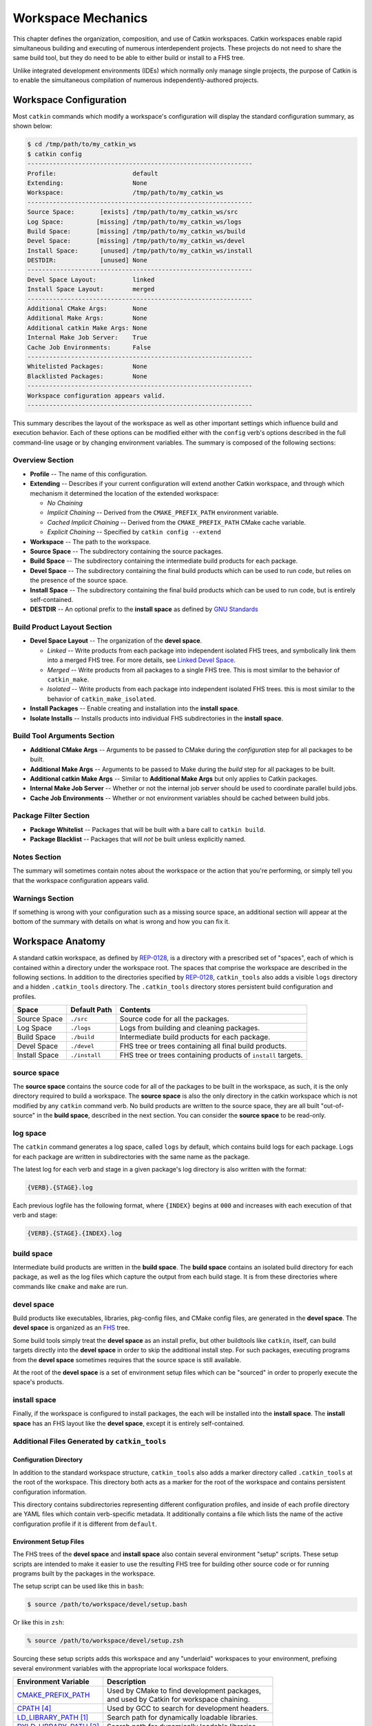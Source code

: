 Workspace Mechanics
===================

This chapter defines the organization, composition, and use of Catkin workspaces.
Catkin workspaces enable rapid simultaneous building and executing of numerous interdependent projects.
These projects do not need to share the same build tool, but they do need to be able to either build or install to a FHS tree.

Unlike integrated development environments (IDEs) which normally only manage single projects, the purpose of Catkin is to enable the simultaneous compilation of numerous independently-authored projects.

Workspace Configuration
^^^^^^^^^^^^^^^^^^^^^^^

Most ``catkin`` commands which modify a workspace's configuration will
display the standard configuration summary, as shown below:

.. code-block:: bash

    $ cd /tmp/path/to/my_catkin_ws
    $ catkin config
    --------------------------------------------------------------
    Profile:                     default
    Extending:                   None
    Workspace:                   /tmp/path/to/my_catkin_ws
    --------------------------------------------------------------
    Source Space:       [exists] /tmp/path/to/my_catkin_ws/src
    Log Space:         [missing] /tmp/path/to/my_catkin_ws/logs
    Build Space:       [missing] /tmp/path/to/my_catkin_ws/build
    Devel Space:       [missing] /tmp/path/to/my_catkin_ws/devel
    Install Space:      [unused] /tmp/path/to/my_catkin_ws/install
    DESTDIR:            [unused] None
    --------------------------------------------------------------
    Devel Space Layout:          linked
    Install Space Layout:        merged
    --------------------------------------------------------------
    Additional CMake Args:       None
    Additional Make Args:        None
    Additional catkin Make Args: None
    Internal Make Job Server:    True
    Cache Job Environments:      False
    --------------------------------------------------------------
    Whitelisted Packages:        None
    Blacklisted Packages:        None
    --------------------------------------------------------------
    Workspace configuration appears valid.
    --------------------------------------------------------------

This summary describes the layout of the workspace as well as other important settings which influence build and execution behavior.
Each of these options can be modified either with the ``config`` verb's options described in the full command-line usage or by changing environment variables.
The summary is composed of the following sections:

Overview Section
----------------

- **Profile** -- The name of this configuration.
- **Extending** -- Describes if your current configuration will extend another Catkin workspace, and through which mechanism it determined the location of the extended workspace:

  - *No Chaining*
  - *Implicit Chaining* -- Derived from the ``CMAKE_PREFIX_PATH`` environment variable.
  - *Cached Implicit Chaining* -- Derived from the ``CMAKE_PREFIX_PATH`` CMake cache variable.
  - *Explicit Chaining* -- Specified by ``catkin config --extend``

- **Workspace** -- The path to the workspace.
- **Source Space** -- The subdirectory containing the source packages.
- **Build Space** -- The subdirectory containing the intermediate build products for each package.
- **Devel Space** -- The subdirectory containing the final build products which can be used to run code, but relies on the presence of the source space.
- **Install Space** -- The subdirectory containing the final build products which can be used to run code, but is entirely self-contained.
- **DESTDIR** -- An optional prefix to the **install space** as defined by `GNU Standards <https://www.gnu.org/prep/standards/html_node/DESTDIR.html>`_

Build Product Layout Section
----------------------------

- **Devel Space Layout** -- The organization of the **devel space**.

  - *Linked* -- Write products from each package into independent isolated FHS trees, and symbolically link them into a merged FHS tree.
    For more details, see `Linked Devel Space <advanced/linked_develspace>`_.
  - *Merged* -- Write products from all packages to a single FHS tree. This is most similar to the behavior of ``catkin_make``.
  - *Isolated* -- Write products from each package into independent isolated FHS trees. this is most similar to the behavior of ``catkin_make_isolated``.

- **Install Packages** -- Enable creating and installation into the **install space**.
- **Isolate Installs** -- Installs products into individual FHS subdirectories in the **install space**.

Build Tool Arguments Section
----------------------------

- **Additional CMake Args** -- Arguments to be passed to CMake during the *configuration* step for all packages to be built.
- **Additional Make Args** -- Arguments to be passed to Make during the *build* step for all packages to be built.
- **Additional catkin Make Args** -- Similar to **Additional Make Args** but only applies to Catkin packages.
- **Internal Make Job Server** -- Whether or not the internal job server should be used to coordinate parallel build jobs.
- **Cache Job Environments** -- Whether or not environment variables should be cached between build jobs.

Package Filter Section
----------------------

- **Package Whitelist** -- Packages that will be built with a bare call to ``catkin build``.
- **Package Blacklist** -- Packages that will *not* be built unless explicitly named.

Notes Section
-------------

The summary will sometimes contain notes about the workspace or the action that you're performing, or simply tell you that the workspace configuration appears valid.

Warnings Section
----------------

If something is wrong with your configuration such as a missing source space, an additional section will appear at the bottom of the summary with details on what is wrong and how you can fix it.

Workspace Anatomy
^^^^^^^^^^^^^^^^^

A standard catkin workspace, as defined by `REP-0128 <http://www.ros.org/reps/rep-0128.html>`_, is a directory with a prescribed set of "spaces", each of which is contained within a directory under the workspace root.
The spaces that comprise the workspace are described in the following sections.
In addition to the directories specified by `REP-0128 <http://www.ros.org/reps/rep-0128.html>`_, ``catkin_tools`` also adds a visible ``logs`` directory and a hidden ``.catkin_tools`` directory.
The ``.catkin_tools`` directory stores persistent build configuration and profiles.

===============  ===============  ======================================================
 Space            Default Path     Contents
===============  ===============  ======================================================
 Source Space     ``./src``        Source code for all the packages.
 Log Space        ``./logs``       Logs from building and cleaning packages.
 Build Space      ``./build``      Intermediate build products for each package.
 Devel Space      ``./devel``      FHS tree or trees containing all final build products.
 Install Space    ``./install``    FHS tree or trees containing products of ``install`` targets.
===============  ===============  ======================================================

source space
------------

The **source space** contains the source code for all of the packages to be built in the workspace, as such, it is the only directory required to build a workspace.
The **source space** is also the only directory in the catkin workspace which is not modified by any ``catkin`` command verb.
No build products are written to the source space, they are all built "out-of-source" in the **build space**, described in the next section.
You can consider the **source space** to be read-only.

log space
---------

The ``catkin`` command generates a log space, called ``logs`` by default, which contains build logs for each package.
Logs for each package are written in subdirectories with the same name as the package.

The latest log for each verb and stage in a given package's log directory is also written with the format:

.. code-block:: bash

   {VERB}.{STAGE}.log

Each previous logfile has the following format, where ``{INDEX}`` begins at ``000`` and increases with each execution of that verb and stage:

.. code-block:: bash

   {VERB}.{STAGE}.{INDEX}.log


build space
-----------

Intermediate build products are written in the **build space**.
The **build space** contains an isolated build directory for each package, as well as the log files which capture the output from each build stage.
It is from these directories where commands like ``cmake`` and ``make`` are run.

devel space
-----------

Build products like executables, libraries, pkg-config files, and CMake config files, are generated in the **devel space**.
The **devel space** is organized as an `FHS <https://en.wikipedia.org/wiki/Filesystem_Hierarchy_Standard>`_ tree.

Some build tools simply treat the **devel space** as an install prefix, but other buildtools like ``catkin``, itself, can build targets directly into the **devel space** in order to skip the additional install step.
For such packages, executing programs from the **devel space** sometimes requires that the source space is still available.

At the root of the **devel space** is a set of environment setup files which can be "sourced" in order to properly execute the space's products.

install space
-------------

Finally, if the workspace is configured to install packages, the each will be installed into the **install space**.
The **install space** has an FHS layout like the **devel space**, except it is entirely self-contained.

Additional Files Generated by ``catkin_tools``
----------------------------------------------

Configuration Directory
~~~~~~~~~~~~~~~~~~~~~~~

In addition to the standard workspace structure, ``catkin_tools`` also adds a marker directory called ``.catkin_tools`` at the root of the workspace.
This directory both acts as a marker for the root of the workspace and contains persistent configuration information.

This directory contains subdirectories representing different configuration profiles, and inside of each profile directory are YAML files which contain verb-specific metadata.
It additionally contains a file which lists the name of the active configuration profile if it is different from ``default``.

Environment Setup Files
~~~~~~~~~~~~~~~~~~~~~~~

The FHS trees of the **devel space** and **install space** also contain several environment "setup" scripts.
These setup scripts are intended to make it easier to use the resulting FHS tree for building other source code or for running programs built by the packages in the workspace.

The setup script can be used like this in ``bash``:

.. code-block:: bash

    $ source /path/to/workspace/devel/setup.bash

Or like this in ``zsh``:

.. code-block:: bash

    % source /path/to/workspace/devel/setup.zsh

Sourcing these setup scripts adds this workspace and any "underlaid" workspaces to your environment, prefixing several environment variables with the appropriate local workspace folders.

============================= ==================================================
 Environment Variable         | Description
============================= ==================================================
 CMAKE_PREFIX_PATH_           | Used by CMake to find development packages, \
                              | and used by Catkin for workspace chaining.
----------------------------- --------------------------------------------------
 CPATH_ [4]_                  | Used by GCC to search for development headers.
----------------------------- --------------------------------------------------
 LD_LIBRARY_PATH_ [1]_        | Search path for dynamically loadable libraries.
----------------------------- --------------------------------------------------
 DYLD_LIBRARY_PATH_ [2]_      | Search path for dynamically loadable libraries.
----------------------------- --------------------------------------------------
 PATH_                        | Search path for executables.
----------------------------- --------------------------------------------------
 PKG_CONFIG_PATH_             | Search path for ``pkg-config`` files.
----------------------------- --------------------------------------------------
 PYTHONPATH_                  | Search path for Python modules.
============================= ==================================================

.. _CMAKE_PREFIX_PATH: https://cmake.org/cmake/help/v3.0/variable/CMAKE_PREFIX_PATH.html
.. _CPATH: https://gcc.gnu.org/onlinedocs/cpp/Environment-Variables.html
.. _LD_LIBRARY_PATH: http://tldp.org/HOWTO/Program-Library-HOWTO/shared-libraries.html#AEN80
.. _DYLD_LIBRARY_PATH: https://developer.apple.com/library/mac/documentation/Darwin/Reference/ManPages/man1/dyld.1.html
.. _PATH: https://en.wikipedia.org/wiki/PATH_(variable)
.. _PKG_CONFIG_PATH: http://linux.die.net/man/1/pkg-config
.. _PYTHONPATH: https://docs.python.org/2/using/cmdline.html#envvar-PYTHONPATH
.. _changelog: https://github.com/ros/catkin/blob/kinetic-devel/CHANGELOG.rst#070-2016-03-04

.. [1] GNU/Linux Only
.. [2] Mac OS X Only
.. [4] Only in versions of ``catkin`` <= ``0.7.0`` (ROS Kinetic), see the changelog_


The setup scripts will also execute any Catkin "env-hooks" exported by packages
in the workspace. For example, this is how ``roslib`` sets the
``ROS_PACKAGE_PATH`` environment variable.

.. note::

    Like the **devel space**, the **install space** includes ``setup.*`` and
    related files at the top of the file hierarchy.
    This is not suitable for some packaging systems, so this can be disabled by
    passing the ``-DCATKIN_BUILD_BINARY_PACKAGE="1"`` option to ``cmake`` using
    the ``--cmake-args`` option for this verb.
    Though this will suppress the installation of the setup files, you will
    loose the functionality provided by them, namely extending the environment
    and executing environment hooks.

Source Packages and Dependencies
^^^^^^^^^^^^^^^^^^^^^^^^^^^^^^^^

A package is any folder which contains a ``package.xml`` as defined by the ROS
community in ROS Enhancement Proposals
`REP-0127 <https://github.com/ros-infrastructure/rep/blob/master/rep-0127.rst>`_
and
`REP-0140 <https://github.com/ros-infrastructure/rep/blob/master/rep-0140.rst>`_.

The ``catkin build`` command builds packages in the topological order determined by the dependencies listed in the package's ``package.xml`` file.
For more information on which dependencies contribute to the build order, see the :doc:`build verb documentation<verbs/catkin_build>`.

Additionally, the ``build_type`` tag is used to determine which build stages to use on the package.
Supported build types are listed in :doc:`Build Types <build_types>`.
Packages without a ``build_type`` tag are assumed to be catkin packages.

For example, plain CMake packages can be built by adding a ``package.xml`` file to the root of their source tree with the ``build_type`` flag set to ``cmake`` and appropriate ``build_depend`` and ``run_depend`` tags set, as described in `REP-0136 <http://www.ros.org/reps/rep-0136.html>`_.
This can been done to build packages like ``opencv``, ``pcl``, and ``flann``.

Workspace Chaining / Extending
^^^^^^^^^^^^^^^^^^^^^^^^^^^^^^

An important property listed in the configuration configuration which deserves attention is the summary value of the ``Extending`` property.
This affects which other collections of libraries and packages which will be visible to your workspace.
This is process called "workspace chaining."

Above, it's mentioned that the Catkin setup files export numerous environment variables, including ``CMAKE_PREFIX_PATH``.
Since CMake 2.6.0, the ``CMAKE_PREFIX_PATH`` is used when searching for include files, binaries, or libraries using the ``FIND_PACKAGE()``, ``FIND_PATH()``, ``FIND_PROGRAM()``, or ``FIND_LIBRARY()`` CMake commands.

As such, this is also the primary way that Catkin "chains" workspaces together.
When you build a Catkin workspace for the first time, it will automatically use ``CMAKE_PREFIX_PATH`` to find dependencies.
After that compilation, the value will be cached internally by each project as well as the Catkin setup files and they will ignore any changes to your ``CMAKE_PREFIX_PATH`` environment variable until they are cleaned.

.. note::

  Workspace **chaining** is the act of putting the products of one workspace   ``A`` in the search scope of another workspace ``B``.
  When describing the   relationship between two such chained workspaces, ``A`` and ``B``, it is said   that workspace ``B`` **extends** workspace ``A`` and workspace ``A`` is   **extended by** workspace ``B``.
  This concept is also sometimes referred to   as "overlaying" or "inheriting" a workspace.

Similarly, when you ``source`` a Catkin workspace's setup file from a workspace's **devel space** or **install space**, it prepends the path containing that setup file to the ``CMAKE_PREFIX_PATH`` environment variable.
The next time you initialize a workspace, it will extend the workspace that you previously sourced.

This makes it easy and automatic to chain workspaces.
Previous tools like ``catkin_make`` and ``catkin_make_isolated`` had no easy mechanism for either making it obvious which workspace was being extended, nor did they provide features to explicitly extend a given workspace.
This means that for users were unaware of Catkin's use of ``CMAKE_PREFIX_PATH``.

Since it's not expected that 100% of users will read this section of the documentation, the ``catkin`` program adds both configuration consistency checking for the value of ``CMAKE_PREFIX_PATH`` and  makes it obvious on each invocation which workspace is being extended.
Furthermore, the ``catkin`` command adds an explicit extension interface to override the value of ``$CMAKE_PREFIX_PATH`` with the ``catkin config --extend`` command.

 .. note::

  While workspaces can be chained together to add search paths, invoking a   build in one workspace will not cause products in any other workspace to be   built.

The information about which workspace to extend can come from a few different sources, and can be classified in one of three ways:

No Chaining
-----------

This is what is shown in the above example configuration and it implies that there are no other Catkin workspaces which this workspace extends.
The user has neither explicitly specified a workspace to extend, and the ``CMAKE_PREFIX_PATH`` environment variable is empty:

.. code-block:: bash

      Extending:                   None

Implicit Chaining via ``CMAKE_PREFIX_PATH`` Environment or Cache Variable
-------------------------------------------------------------------------

In this case, the ``catkin`` command is *implicitly* assuming that you want to build this workspace against resources which have been built into the directories listed in your ``CMAKE_PREFIX_PATH`` environment variable.
As such, you can control this value simply by changing this environment variable.

For example, ROS users who load their system's installed ROS environment by calling something similar to ``source /opt/ros/indigo/setup.bash`` will normally see an ``Extending`` value such as:

.. code-block:: bash

      Extending:             [env] /opt/ros/indigo

If you don't want to extend the given workspace, unsetting the ``CMAKE_PREFIX_PATH`` environment variable will change it back to none.
Once you have built your workspace once, this ``CMAKE_PREFIX_PATH`` will be cached by the underlying CMake buildsystem.
As such, the ``Extending`` status will subsequently describe this as the "cached" extension path:

.. code-block:: bash

      Extending:          [cached] /opt/ros/indigo

Once the extension mode is cached like this, you must use ``catkin clean`` to before changing it to something else.

Explicit Chaining via ``catkin config --extend``
------------------------------------------------

This behaves like the above implicit chaining except it means that this workspace is *explicitly* extending another workspace and the workspaces which the other workspace extends, recursively.
This can be set with the ``catkin config --extend`` command.
It will override the value of ``CMAKE_PREFIX_PATH`` and persist between builds.

.. code-block:: bash

      Extending:        [explicit] /tmp/path/to/other_ws
